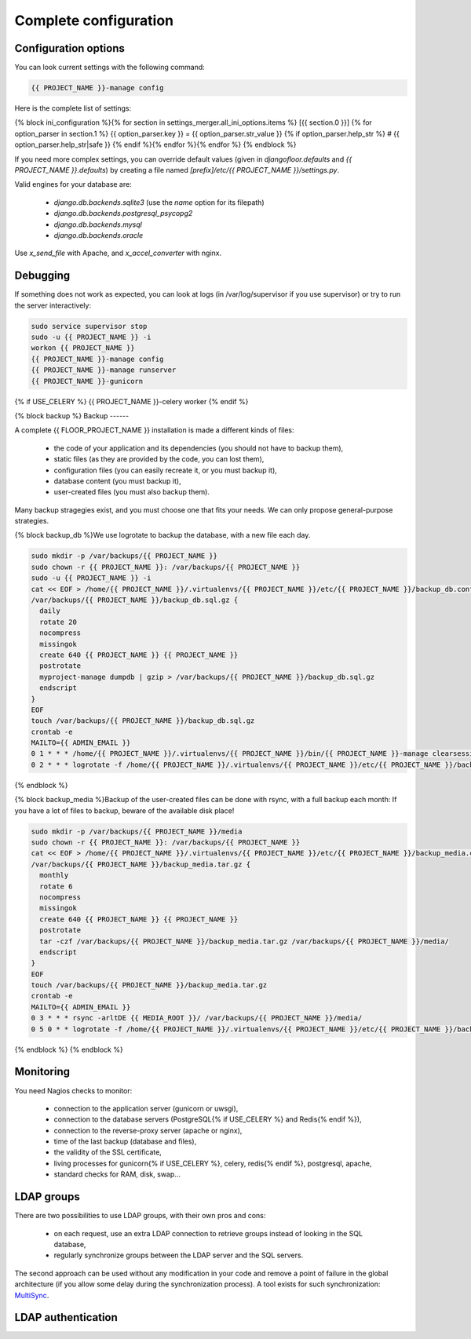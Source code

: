 Complete configuration
======================


Configuration options
---------------------

You can look current settings with the following command:

.. code-block:: bash

    {{ PROJECT_NAME }}-manage config

Here is the complete list of settings:

.. code-block:: ini

{% block ini_configuration %}{% for section in settings_merger.all_ini_options.items %}  [{{ section.0 }}]
{% for option_parser in section.1 %}  {{ option_parser.key }} = {{ option_parser.str_value }}
{% if option_parser.help_str %}  # {{ option_parser.help_str|safe }}
{% endif %}{% endfor %}{% endfor %}
{% endblock %}

If you need more complex settings, you can override default values (given in `djangofloor.defaults` and
`{{ PROJECT_NAME }}.defaults`) by creating a file named `[prefix]/etc/{{ PROJECT_NAME }}/settings.py`.

Valid engines for your database are:

  - `django.db.backends.sqlite3` (use the `name` option for its filepath)
  - `django.db.backends.postgresql_psycopg2`
  - `django.db.backends.mysql`
  - `django.db.backends.oracle`

Use `x_send_file` with Apache, and `x_accel_converter` with nginx.

Debugging
---------

If something does not work as expected, you can look at logs (in /var/log/supervisor if you use supervisor)
or try to run the server interactively:

.. code-block:: bash

  sudo service supervisor stop
  sudo -u {{ PROJECT_NAME }} -i
  workon {{ PROJECT_NAME }}
  {{ PROJECT_NAME }}-manage config
  {{ PROJECT_NAME }}-manage runserver
  {{ PROJECT_NAME }}-gunicorn
{% if USE_CELERY %}  {{ PROJECT_NAME }}-celery worker
{% endif %}

{% block backup %}
Backup
------

A complete {{ FLOOR_PROJECT_NAME }} installation is made a different kinds of files:

    * the code of your application and its dependencies (you should not have to backup them),
    * static files (as they are provided by the code, you can lost them),
    * configuration files (you can easily recreate it, or you must backup it),
    * database content (you must backup it),
    * user-created files (you must also backup them).

Many backup stragegies exist, and you must choose one that fits your needs. We can only propose general-purpose strategies.

{% block backup_db %}We use logrotate to backup the database, with a new file each day.

.. code-block:: bash

  sudo mkdir -p /var/backups/{{ PROJECT_NAME }}
  sudo chown -r {{ PROJECT_NAME }}: /var/backups/{{ PROJECT_NAME }}
  sudo -u {{ PROJECT_NAME }} -i
  cat << EOF > /home/{{ PROJECT_NAME }}/.virtualenvs/{{ PROJECT_NAME }}/etc/{{ PROJECT_NAME }}/backup_db.conf
  /var/backups/{{ PROJECT_NAME }}/backup_db.sql.gz {
    daily
    rotate 20
    nocompress
    missingok
    create 640 {{ PROJECT_NAME }} {{ PROJECT_NAME }}
    postrotate
    myproject-manage dumpdb | gzip > /var/backups/{{ PROJECT_NAME }}/backup_db.sql.gz
    endscript
  }
  EOF
  touch /var/backups/{{ PROJECT_NAME }}/backup_db.sql.gz
  crontab -e
  MAILTO={{ ADMIN_EMAIL }}
  0 1 * * * /home/{{ PROJECT_NAME }}/.virtualenvs/{{ PROJECT_NAME }}/bin/{{ PROJECT_NAME }}-manage clearsessions
  0 2 * * * logrotate -f /home/{{ PROJECT_NAME }}/.virtualenvs/{{ PROJECT_NAME }}/etc/{{ PROJECT_NAME }}/backup_db.conf
{% endblock %}

{% block backup_media %}Backup of the user-created files can be done with rsync, with a full backup each month:
If you have a lot of files to backup, beware of the available disk place!

.. code-block:: bash

  sudo mkdir -p /var/backups/{{ PROJECT_NAME }}/media
  sudo chown -r {{ PROJECT_NAME }}: /var/backups/{{ PROJECT_NAME }}
  cat << EOF > /home/{{ PROJECT_NAME }}/.virtualenvs/{{ PROJECT_NAME }}/etc/{{ PROJECT_NAME }}/backup_media.conf
  /var/backups/{{ PROJECT_NAME }}/backup_media.tar.gz {
    monthly
    rotate 6
    nocompress
    missingok
    create 640 {{ PROJECT_NAME }} {{ PROJECT_NAME }}
    postrotate
    tar -czf /var/backups/{{ PROJECT_NAME }}/backup_media.tar.gz /var/backups/{{ PROJECT_NAME }}/media/
    endscript
  }
  EOF
  touch /var/backups/{{ PROJECT_NAME }}/backup_media.tar.gz
  crontab -e
  MAILTO={{ ADMIN_EMAIL }}
  0 3 * * * rsync -arltDE {{ MEDIA_ROOT }}/ /var/backups/{{ PROJECT_NAME }}/media/
  0 5 0 * * logrotate -f /home/{{ PROJECT_NAME }}/.virtualenvs/{{ PROJECT_NAME }}/etc/{{ PROJECT_NAME }}/backup_media.conf
{% endblock %}
{% endblock %}

Monitoring
----------

You need Nagios checks to monitor:

  * connection to the application server (gunicorn or uwsgi),
  * connection to the database servers (PostgreSQL{% if USE_CELERY %} and Redis{% endif %}),
  * connection to the reverse-proxy server (apache or nginx),
  * time of the last backup (database and files),
  * the validity of the SSL certificate,
  * living processes for gunicorn{% if USE_CELERY %}, celery, redis{% endif %}, postgresql, apache,
  * standard checks for RAM, disk, swap…

LDAP groups
-----------

There are two possibilities to use LDAP groups, with their own pros and cons:

  * on each request, use an extra LDAP connection to retrieve groups instead of looking in the SQL database,
  * regularly synchronize groups between the LDAP server and the SQL servers.

The second approach can be used without any modification in your code and remove a point of failure
in the global architecture (if you allow some delay during the synchronization process).
A tool exists for such synchronization: `MultiSync <https://github.com/d9pouces/Multisync>`_.


LDAP authentication
-------------------
